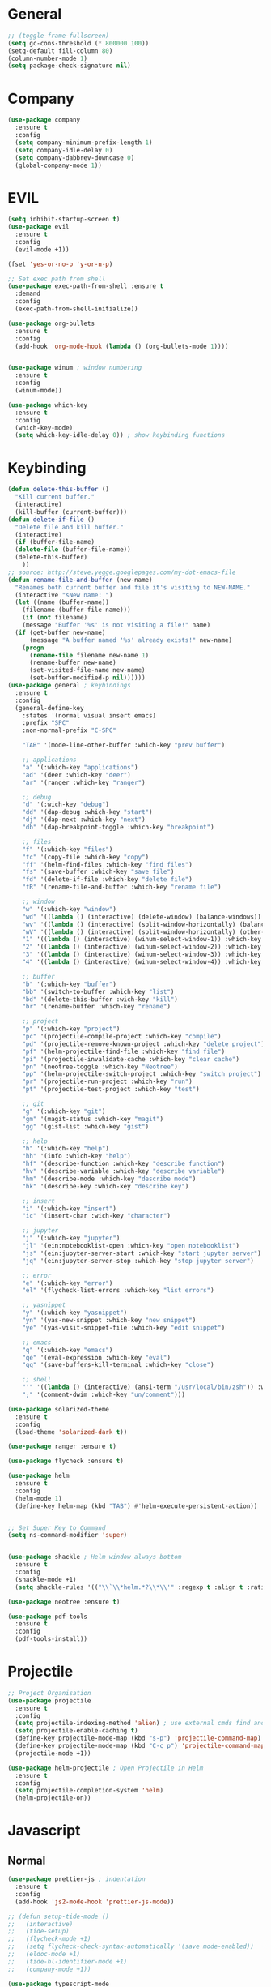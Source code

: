 #+STARTUP: overview

* General
#+BEGIN_SRC emacs-lisp
  ;; (toggle-frame-fullscreen)
  (setq gc-cons-threshold (* 800000 100))
  (setq-default fill-column 80)
  (column-number-mode 1)
  (setq package-check-signature nil)
#+END_SRC
* Company
#+BEGIN_SRC emacs-lisp
  (use-package company
    :ensure t
    :config
    (setq company-minimum-prefix-length 1)
    (setq company-idle-delay 0)
    (setq company-dabbrev-downcase 0)
    (global-company-mode 1))
#+END_SRC
* EVIL
#+BEGIN_SRC emacs-lisp
(setq inhibit-startup-screen t)
(use-package evil
  :ensure t
  :config
  (evil-mode +1))
 
(fset 'yes-or-no-p 'y-or-n-p)

;; Set exec path from shell
(use-package exec-path-from-shell :ensure t
  :demand
  :config
  (exec-path-from-shell-initialize))

(use-package org-bullets
  :ensure t
  :config
  (add-hook 'org-mode-hook (lambda () (org-bullets-mode 1))))


(use-package winum ; window numbering
  :ensure t
  :config
  (winum-mode))

(use-package which-key
  :ensure t
  :config
  (which-key-mode)
  (setq which-key-idle-delay 0)) ; show keybinding functions

#+END_SRC

* Keybinding
#+BEGIN_SRC emacs-lisp
  (defun delete-this-buffer ()
    "Kill current buffer."
    (interactive)
    (kill-buffer (current-buffer)))
  (defun delete-if-file ()
    "Delete file and kill buffer."
    (interactive)
    (if (buffer-file-name)
	(delete-file (buffer-file-name))
	(delete-this-buffer)
      ))
  ;; source: http://steve.yegge.googlepages.com/my-dot-emacs-file
  (defun rename-file-and-buffer (new-name)
    "Renames both current buffer and file it's visiting to NEW-NAME."
    (interactive "sNew name: ")
    (let ((name (buffer-name))
	  (filename (buffer-file-name)))
      (if (not filename)
	  (message "Buffer '%s' is not visiting a file!" name)
	(if (get-buffer new-name)
	    (message "A buffer named '%s' already exists!" new-name)
	  (progn
	    (rename-file filename new-name 1)
	    (rename-buffer new-name)
	    (set-visited-file-name new-name)
	    (set-buffer-modified-p nil))))))
  (use-package general ; keybindings
    :ensure t
    :config
    (general-define-key
      :states '(normal visual insert emacs)
      :prefix "SPC"
      :non-normal-prefix "C-SPC"

      "TAB" '(mode-line-other-buffer :which-key "prev buffer")

      ;; applications
      "a" '(:which-key "applications")
      "ad" '(deer :which-key "deer")
      "ar" '(ranger :which-key "ranger")

      ;; debug
      "d" '(:wich-key "debug")
      "dd" '(dap-debug :which-key "start")
      "dj" '(dap-next :which-key "next")
      "db" '(dap-breakpoint-toggle :which-key "breakpoint")

      ;; files
      "f" '(:which-key "files")
      "fc" '(copy-file :which-key "copy")
      "ff" '(helm-find-files :which-key "find files")
      "fs" '(save-buffer :which-key "save file")
      "fd" '(delete-if-file :which-key "delete file")
      "fR" '(rename-file-and-buffer :which-key "rename file")

      ;; window
      "w" '(:which-key "window")
      "wd" '((lambda () (interactive) (delete-window) (balance-windows)) :which-key "delete window")
      "wv" '((lambda () (interactive) (split-window-horizontally) (balance-windows)) :which-key "vertical split")
      "wV" '((lambda () (interactive) (split-window-horizontally) (other-window 1) (balance-windows)) :which-key "vertical split and focus")
      "1" '((lambda () (interactive) (winum-select-window-1)) :which-key "select first window")
      "2" '((lambda () (interactive) (winum-select-window-2)) :which-key "select second window")
      "3" '((lambda () (interactive) (winum-select-window-3)) :which-key "select third window")
      "4" '((lambda () (interactive) (winum-select-window-4)) :which-key "select fourth window")

      ;; buffer
      "b" '(:which-key "buffer")
      "bb" '(switch-to-buffer :which-key "list")
      "bd" '(delete-this-buffer :wich-key "kill")
      "br" '(rename-buffer :which-key "rename")

      ;; project
      "p" '(:which-key "project")
      "pc" '(projectile-compile-project :which-key "compile")
      "pd" '(projectile-remove-known-project :which-key "delete project")
      "pf" '(helm-projectile-find-file :which-key "find file")
      "pi" '(projectile-invalidate-cache :which-key "clear cache")
      "pn" '(neotree-toggle :which-key "Neotree")
      "pp" '(helm-projectile-switch-project :which-key "switch project")
      "pr" '(projectile-run-project :which-key "run")
      "pt" '(projectile-test-project :which-key "test")

      ;; git
      "g" '(:which-key "git")
      "gm" '(magit-status :which-key "magit")
      "gg" '(gist-list :which-key "gist")

      ;; help
      "h" '(:which-key "help")
      "hh" '(info :which-key "help")
      "hf" '(describe-function :which-key "describe function")
      "hv" '(describe-variable :which-key "describe variable")
      "hm" '(describe-mode :which-key "describe mode")
      "hk" '(describe-key :which-key "describe key")

      ;; insert
      "i" '(:which-key "insert")
      "ic" '(insert-char :wich-key "character")

      ;; jupyter
      "j" '(:which-key "jupyter")
      "jl" '(ein:notebooklist-open :which-key "open notebooklist")
      "js" '(ein:jupyter-server-start :which-key "start jupyter server")
      "jq" '(ein:jupyter-server-stop :which-key "stop jupyter server")

      ;; error
      "e" '(:which-key "error")
      "el" '(flycheck-list-errors :which-key "list errors")

      ;; yasnippet
      "y" '(:which-key "yasnippet")
      "yn" '(yas-new-snippet :which-key "new snippet")
      "ye" '(yas-visit-snippet-file :which-key "edit snippet")

      ;; emacs
      "q" '(:which-key "emacs")
      "qe" '(eval-expression :which-key "eval")
      "qq" '(save-buffers-kill-terminal :which-key "close")

      ;; shell
      "'" '((lambda () (interactive) (ansi-term "/usr/local/bin/zsh")) :which-key "shell")
      ";" '(comment-dwim :which-key "un/comment")))

  (use-package solarized-theme
    :ensure t
    :config
    (load-theme 'solarized-dark t))

  (use-package ranger :ensure t)

  (use-package flycheck :ensure t)

  (use-package helm
    :ensure t
    :config
    (helm-mode 1)
    (define-key helm-map (kbd "TAB") #'helm-execute-persistent-action))


  ;; Set Super Key to Command
  (setq ns-command-modifier 'super)


  (use-package shackle ; Helm window always bottom
    :ensure t
    :config
    (shackle-mode +1)
    (setq shackle-rules '(("\\`\\*helm.*?\\*\\'" :regexp t :align t :ratio 0.4))))

  (use-package neotree :ensure t)

  (use-package pdf-tools
    :ensure t
    :config
    (pdf-tools-install))
#+END_SRC

* Projectile
#+BEGIN_SRC emacs-lisp
  ;; Project Organisation
  (use-package projectile
    :ensure t
    :config
    (setq projectile-indexing-method 'alien) ; use external cmds find and git to index files
    (setq projectile-enable-caching t)
    (define-key projectile-mode-map (kbd "s-p") 'projectile-command-map)
    (define-key projectile-mode-map (kbd "C-c p") 'projectile-command-map)
    (projectile-mode +1))

  (use-package helm-projectile ; Open Projectile in Helm
    :ensure t
    :config
    (setq projectile-completion-system 'helm)
    (helm-projectile-on))
#+END_SRC
* Javascript
** Normal
#+BEGIN_SRC emacs-lisp
  (use-package prettier-js ; indentation
    :ensure t
    :config
    (add-hook 'js2-mode-hook 'prettier-js-mode))

  ;; (defun setup-tide-mode ()
  ;;   (interactive)
  ;;   (tide-setup)
  ;;   (flycheck-mode +1)
  ;;   (setq flycheck-check-syntax-automatically '(save mode-enabled))
  ;;   (eldoc-mode +1)
  ;;   (tide-hl-identifier-mode +1)
  ;;   (company-mode +1))

  (use-package typescript-mode
    :ensure t
    :init
    (setq typescript-indent-level 2))

  ;; (use-package tide
  ;;   :ensure t
  ;;   :mode ("\\.ts\\'" . 'typescript-mode)
  ;;   :init
  ;;   (electric-pair-mode)
  ;;   :config
  ;;   (add-hook 'before-save-hook #'tide-format-before-save)
  ;;   (setq tide-format-options '(:indentSize 2 :tabSize 2)))

#+END_SRC

** React
#+BEGIN_SRC
(use-package rjsx-mode
  :ensure t
  :mode "\\.jsx\\'"
  :config
  (add-hook 'before-save-hook #'prettier)
  (add-hook 'rjsx-mode-hook 'flycheck-mode))


(setq company-tooltip-align-annotations t)


(load (expand-file-name "./git/init.el" user-emacs-directory))
(load (expand-file-name "./python/init.el" user-emacs-directory))
(load (expand-file-name "./lisp/init.el" user-emacs-directory))
;; (load (expand-file-name "./eshell.el" user-emacs-directory))


;(use-package evil-collection
;  :ensure t
;  :custom (evil-collection-setup-minibuffer t)
;  :init (evil-collection-init))


#+END_SRC

* JSON
#+BEGIN_SRC emacs-lisp
  (use-package json-mode
    :mode "\\.json\\'"
    :init (setq json-reformat:indent-width: 2)
    :ensure t)
#+END_SRC
* Latex
#+BEGIN_SRC emacs-lisp
  (use-package tex
    :mode "//.tex//'"
    :ensure auctex
    :ensure auctex-latexmk		;
    :config
    (setq TeX-auto-save t)
    (setq TeX-parse-self t)
    (setq TeX-auto-save t)
    (setq TeX-PDF-mode t)
    (auctex-latexmk-setup)
    (setq TeX-engine 'luatex)
    (add-hook 'TeX-mode-hook #'flyspell-mode)
    (add-hook 'TeX-mode-hook #'turn-on-auto-fill)
    :general(
      :states '(normal visual emacs)
      :keymap 'LaTeX-mode-map
      :prefix ","
      "b" '((lambda () (interactive) (TeX-command "LatexMk" 'TeX-master-file -1)) :which-key "build")
      "fp" '(LaTeX-fill-paragraph :which-key "fill paragraph") ;; C-c C-q C-p
      "fr" '(LaTeX-fill-region :which-key "fill region") ;; C-c C-q C-r
      "fs" '(LaTeX-fill-section :which-key "fill section") ;; C-C C-q C-s
    ))

#+END_SRC
* Git
#+BEGIN_SRC emacs-lisp
  (use-package magit :ensure t)
  (use-package gist :ensure t)
  (use-package markdown-mode
    :ensure t
    :mode (("README\\.md\\'" . gfm-mode)
	   ("\\.md\\'" . markdown-mode)
	   ("\\.markdown\\'" . markdown-mode))
    :init (setq markdown-command "multimarkdown"))
#+END_SRC
* LSP
#+BEGIN_SRC emacs-lisp
     (use-package lsp-mode
       :ensure t
       :hook ((dart-mode . lsp) (python-mode . lsp) (c++-mode . lsp) (web-mode . lsp) (typescript-mode . lsp) (css-mode . lsp) (TeX-mode . lsp))
       :commands lsp
       :config
       (setq lsp-prefer-flymake nil))
     (use-package company-lsp 
       :ensure t
       :requires company
       :commands company-lsp
       :config
       (setq company-transformers nil
	     company-lsp-async t
	     company-lsp-cache-candidates nil))
  (use-package helm-lsp :ensure t)
  (use-package lsp-ui 
    :ensure t
    :requires lsp-mode flycheck
    :commands lsp-ui-mode
    :config
    (setq lsp-ui-flycheck-enable t
      lsp-ui-flycheck-list-position 'right
      lsp-ui-flycheck-live-reporting t)
     ;; lsp-ui-doc-enable t
     ;;  lsp-ui-doc-use-childframe t
     ;;  lsp-ui-doc-position 'top
     ;;  lsp-ui-doc-include-signature t
     ;;  lsp-ui-sideline-enable nil
      ;; lsp-ui-peek-enable t
      ;; lsp-ui-peek-list-width 60
      ;; lsp-ui-peek-peek-height 25)
    (add-hook 'lsp-mode-hook 'lsp-ui-mode))
  (use-package dap-mode
    :ensure t
    :config
    (dap-mode 1)
    (dap-ui-mode 1)
    (require 'dap-python)


    (defun my/window-visible (b-name)
      "Return whether B-NAME is visible."
      (-> (-compose 'buffer-name 'window-buffer)
	  (-map (window-list))
	  (-contains? b-name)))
  
    (defun my/show-debug-windows (session)
      "Show debug windows."
      (let ((lsp--cur-workspace (dap--debug-session-workspace session)))
	(save-excursion
	  ;; display locals
	  (unless (my/window-visible dap-ui--locals-buffer)
	  (dap-ui-locals))
	  ;; display sessions
	  (unless (my/window-visible dap-ui--sessions-buffer)
	  (dap-ui-sessions)))))
  
    (add-hook 'dap-stopped-hook 'my/show-debug-windows)
  
    (defun my/hide-debug-windows (session)
      "Hide debug windows when all debug sessions are dead."
      (unless (-filter 'dap--session-running (dap--get-sessions))
	(and (get-buffer dap-ui--sessions-buffer)
	   (kill-buffer dap-ui--sessions-buffer))
	(and (get-buffer dap-ui--locals-buffer)
	   (kill-buffer dap-ui--locals-buffer))))
  
    (add-hook 'dap-terminated-hook 'my/hide-debug-windows))
#+END_SRC
* Flutter
#+BEGIN_SRC emacs-lisp
  (use-package dart-mode
    :ensure t
    :ensure-system-package (dart_language_server ."pub global active dart_language_server")
    :custom
    (dart-format-on-save t)
    (dart-sdk-path "/Applications/flutter/bin/cache/dart-sdk/"))

  (use-package flutter
    :ensure t
    :after dart-mode
    :bind (:map dart-mode-map
		("C-M-x" . #'flutter-run-or-hot-reload))
    :custom
    (flutter-sdk-path "/Applications/flutter/"))

  ;; Optional
  (use-package flutter-l10n-flycheck
    :ensure t
    :after flutter
    :config
    (flutter-l10n-flycheck-setup))
#+END_SRC
* C++
#+BEGIN_SRC emacs-lisp
    (use-package cmake-mode :ensure t)
    (use-package platformio-mode :ensure t)
    (use-package clang-format
      :ensure t
      :config
      (add-hook 'c++-mode-hook
		(lambda () (add-hook 'before-save-hook #'clang-format-buffer nil 'local))))
  (general-def c++-mode-map
    :states 'normal
    :prefix ","
    "c" '(ff-find-other-file :which-key "goto source/header"))
#+END_SRC
* Spellcheck
#+BEGIN_SRC emacs-lisp
(when (executable-find "hunspell")
  (setq-default ispell-program-name "hunspell")
  (setq ispell-really-hunspell t))
#+END_SRC
* Yasnippet
#+BEGIN_SRC emacs-lisp
  (use-package yasnippet
    :ensure t
    :bind (:map yas-minor-mode-map
		("<C-tab>" . 'yas-expand))
    :config
    (yas-global-mode 1))
#+END_SRC
* Web
#+BEGIN_SRC emacs-lisp
  (use-package web-mode
    :mode "\\.html\\'"
    :ensure t
    :config
    (setq web-mode-enable-auto-pairing t)
    (setq web-mode-markup-indent-offset 2))
  ;; (setq sgml-quick-keys 'close) ;; C-c / to close html tag
  (setq css-indent-offset 2)
#+END_SRC
* Org
#+BEGIN_SRC emacs-lisp
  (general-def org-mode-map
    :states 'normal
    :prefix ","
    :keymaps 'org-mode-map
    "h" 'org-insert-heading-respect-content
    "i" 'org-insert-todo-heading)
#+END_SRC
* Python
#+BEGIN_SRC emacs-lisp
  (use-package pyvenv :ensure t)
  (use-package ein
    :ensure t
    :commands (ein:notebooklist-open)
    :general(
	     :states '(normal)
	     :keymap 'ein:notebook-mode-map
	     :prefix ","
	     "d" '(ein:worksheet-kill-cell :wich-key "kill cell")
	     "j" '(ein:worksheet-goto-next-input :whick-key "goto next input")
	     "k" '(ein:worksheet-goto-prev-input :whick-key "goto prev input")
	     "t" '(ein:worksheet-change-cell-type :which-key "change cell type")
	     "J" '(ein:worksheet-insert-cell-below :which-key "insert cell below")
	     "K" '(ein:worksheet-insert-cell-below :which-key "insert cell above"))
    :config (setq ein:polymode t))
#+END_SRC
